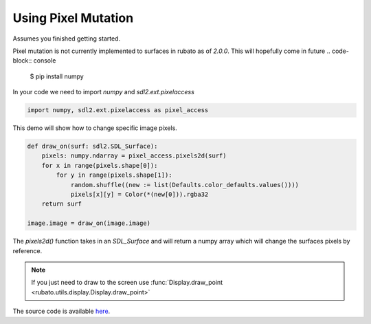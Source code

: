 Using Pixel Mutation
====================

Assumes you finished getting started.

Pixel mutation is not currently implemented to surfaces in rubato as of `2.0.0`.
This will hopefully come in future
.. code-block:: console

    $ pip install numpy

In your code we need to import `numpy` and `sdl2.ext.pixelaccess`

.. code-block:: python

    import numpy, sdl2.ext.pixelaccess as pixel_access


This demo will show how to change specific image pixels.


.. code-block:: python

    def draw_on(surf: sdl2.SDL_Surface):
        pixels: numpy.ndarray = pixel_access.pixels2d(surf)
        for x in range(pixels.shape[0]):
            for y in range(pixels.shape[1]):
                random.shuffle((new := list(Defaults.color_defaults.values())))
                pixels[x][y] = Color(*(new[0])).rgba32
        return surf

    image.image = draw_on(image.image)

The `pixels2d()` function takes in an `SDL_Surface` and will return a numpy array
which will change the surfaces pixels by reference.

.. note::

    If you just need to draw to the screen use :func:`Display.draw_point <rubato.utils.display.Display.draw_point>`

The source code is available
`here <https://github.com/rubatopy/rubato/tree/main/demo/draw_point.py>`__.